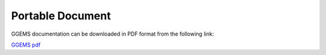 *****************
Portable Document
*****************

GGEMS documentation can be downloaded in PDF format from the following link:

`GGEMS pdf <https://doc.ggems.fr/v1.1/ggems.pdf>`_